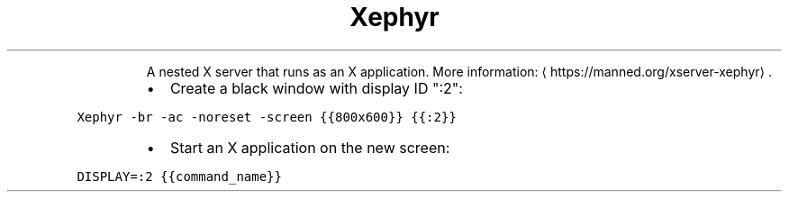 .TH Xephyr
.PP
.RS
A nested X server that runs as an X application.
More information: \[la]https://manned.org/xserver-xephyr\[ra]\&.
.RE
.RS
.IP \(bu 2
Create a black window with display ID ":2":
.RE
.PP
\fB\fCXephyr \-br \-ac \-noreset \-screen {{800x600}} {{:2}}\fR
.RS
.IP \(bu 2
Start an X application on the new screen:
.RE
.PP
\fB\fCDISPLAY=:2 {{command_name}}\fR
